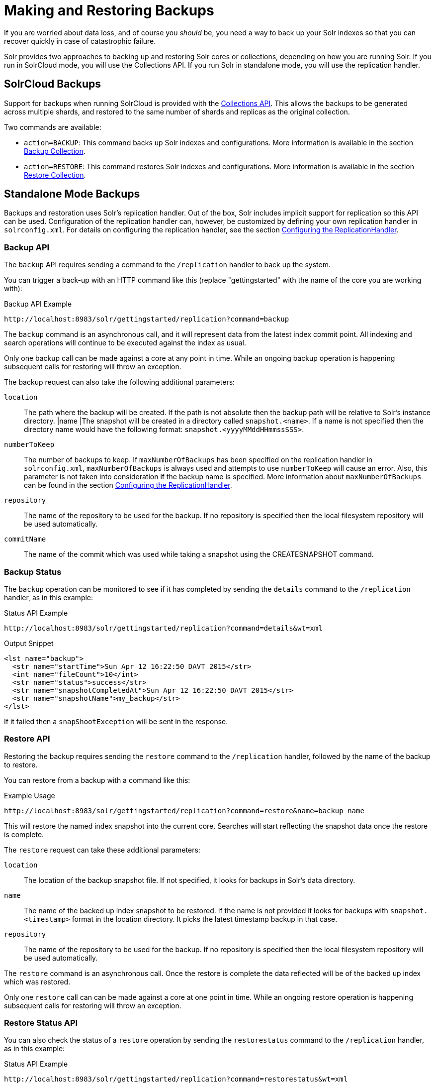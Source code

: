 = Making and Restoring Backups
:page-shortname: making-and-restoring-backups
:page-permalink: making-and-restoring-backups.html
// Licensed to the Apache Software Foundation (ASF) under one
// or more contributor license agreements.  See the NOTICE file
// distributed with this work for additional information
// regarding copyright ownership.  The ASF licenses this file
// to you under the Apache License, Version 2.0 (the
// "License"); you may not use this file except in compliance
// with the License.  You may obtain a copy of the License at
//
//   http://www.apache.org/licenses/LICENSE-2.0
//
// Unless required by applicable law or agreed to in writing,
// software distributed under the License is distributed on an
// "AS IS" BASIS, WITHOUT WARRANTIES OR CONDITIONS OF ANY
// KIND, either express or implied.  See the License for the
// specific language governing permissions and limitations
// under the License.

If you are worried about data loss, and of course you _should_ be, you need a way to back up your Solr indexes so that you can recover quickly in case of catastrophic failure.

Solr provides two approaches to backing up and restoring Solr cores or collections, depending on how you are running Solr. If you run in SolrCloud mode, you will use the Collections API. If you run Solr in standalone mode, you will use the replication handler.

== SolrCloud Backups

Support for backups when running SolrCloud is provided with the <<collections-api.adoc#collections-api,Collections API>>. This allows the backups to be generated across multiple shards, and restored to the same number of shards and replicas as the original collection.

Two commands are available:

* `action=BACKUP`: This command backs up Solr indexes and configurations. More information is available in the section <<collections-api.adoc#backup,Backup Collection>>.
* `action=RESTORE`: This command restores Solr indexes and configurations. More information is available in the section <<collections-api.adoc#restore,Restore Collection>>.

== Standalone Mode Backups

Backups and restoration uses Solr's replication handler. Out of the box, Solr includes implicit support for replication so this API can be used. Configuration of the replication handler can, however, be customized by defining your own replication handler in `solrconfig.xml`. For details on configuring the replication handler, see the section <<index-replication.adoc#configuring-the-replicationhandler,Configuring the ReplicationHandler>>.

=== Backup API

The `backup` API requires sending a command to the `/replication` handler to back up the system.

You can trigger a back-up with an HTTP command like this (replace "gettingstarted" with the name of the core you are working with):

.Backup API Example
[source,text]
----
http://localhost:8983/solr/gettingstarted/replication?command=backup
----

The `backup` command is an asynchronous call, and it will represent data from the latest index commit point. All indexing and search operations will continue to be executed against the index as usual.

Only one backup call can be made against a core at any point in time. While an ongoing backup operation is happening subsequent calls for restoring will throw an exception.

The backup request can also take the following additional parameters:

`location`::
The path where the backup will be created. If the path is not absolute then the backup path will be relative to Solr's instance directory.
|name |The snapshot will be created in a directory called `snapshot.<name>`. If a name is not specified then the directory name would have the following format: `snapshot.<yyyyMMddHHmmssSSS>`.

`numberToKeep`::
The number of backups to keep. If `maxNumberOfBackups` has been specified on the replication handler in `solrconfig.xml`, `maxNumberOfBackups` is always used and attempts to use `numberToKeep` will cause an error. Also, this parameter is not taken into consideration if the backup name is specified. More information about `maxNumberOfBackups` can be found in the section <<index-replication.adoc#configuring-the-replicationhandler,Configuring the ReplicationHandler>>.

`repository`::
The name of the repository to be used for the backup. If no repository is specified then the local filesystem repository will be used automatically.

`commitName`::
The name of the commit which was used while taking a snapshot using the CREATESNAPSHOT command.

=== Backup Status

The `backup` operation can be monitored to see if it has completed by sending the `details` command to the `/replication` handler, as in this example:

.Status API Example
[source,text]
----
http://localhost:8983/solr/gettingstarted/replication?command=details&wt=xml
----

.Output Snippet
[source,xml]
----
<lst name="backup">
  <str name="startTime">Sun Apr 12 16:22:50 DAVT 2015</str>
  <int name="fileCount">10</int>
  <str name="status">success</str>
  <str name="snapshotCompletedAt">Sun Apr 12 16:22:50 DAVT 2015</str>
  <str name="snapshotName">my_backup</str>
</lst>
----

If it failed then a `snapShootException` will be sent in the response.

=== Restore API

Restoring the backup requires sending the `restore` command to the `/replication` handler, followed by the name of the backup to restore.

You can restore from a backup with a command like this:

.Example Usage
[source,text]
----
http://localhost:8983/solr/gettingstarted/replication?command=restore&name=backup_name
----

This will restore the named index snapshot into the current core. Searches will start reflecting the snapshot data once the restore is complete.

The `restore` request can take these additional parameters:

`location`::
The location of the backup snapshot file. If not specified, it looks for backups in Solr's data directory.

`name`::
The name of the backed up index snapshot to be restored. If the name is not provided it looks for backups with `snapshot.<timestamp>` format in the location directory. It picks the latest timestamp backup in that case.

`repository`::
The name of the repository to be used for the backup. If no repository is specified then the local filesystem repository will be used automatically.

The `restore` command is an asynchronous call. Once the restore is complete the data reflected will be of the backed up index which was restored.

Only one `restore` call can can be made against a core at one point in time. While an ongoing restore operation is happening subsequent calls for restoring will throw an exception.

=== Restore Status API

You can also check the status of a `restore` operation by sending the `restorestatus` command to the `/replication` handler, as in this example:

.Status API Example
[source,text]
----
http://localhost:8983/solr/gettingstarted/replication?command=restorestatus&wt=xml
----

.Status API Output
[source,xml]
----
<response>
  <lst name="responseHeader">
    <int name="status">0</int>
    <int name="QTime">0</int>
  </lst>
  <lst name="restorestatus">
    <str name="snapshotName">snapshot.<name></str>
    <str name="status">success</str>
  </lst>
</response>
----

The status value can be "In Progress", "success" or "failed". If it failed then an "exception" will also be sent in the response.

=== Create Snapshot API

The snapshot functionality is different from the backup functionality as the index files aren't copied anywhere. The index files are snapshotted in the same index directory and can be referenced while taking backups.

You can trigger a snapshot command with an HTTP command like this (replace "techproducts" with the name of the core you are working with):

.Create Snapshot API Example
[source,text]
----
http://localhost:8983/solr/admin/cores?action=CREATESNAPSHOT&core=techproducts&commitName=commit1
----

The `CREATESNAPSHOT` request parameters are:

`commitName`::
The name to store the snapshot as.

`core`:: The name of the core to perform the snapshot on.

`async`:: Request ID to track this action which will be processed asynchronously.

=== List Snapshot API

The `LISTSNAPSHOTS` command lists all the taken snapshots for a particular core.

You can trigger a list snapshot command with an HTTP command like this (replace "techproducts" with the name of the core you are working with):

.List Snapshot API
[source,text]
----
http://localhost:8983/solr/admin/cores?action=LISTSNAPSHOTS&core=techproducts&commitName=commit1
----

The list snapshot request parameters are:

`core`::
The name of the core to whose snapshots we want to list.

`async`::
Request ID to track this action which will be processed asynchronously.

=== Delete Snapshot API

The `DELETESNAPSHOT` command deletes a snapshot for a particular core.

You can trigger a delete snapshot with an HTTP command like this (replace "techproducts" with the name of the core you are working with):

.Delete Snapshot API Example
[source,text]
----
http://localhost:8983/solr/admin/cores?action=DELETESNAPSHOT&core=techproducts&commitName=commit1
----

The delete snapshot request parameters are:

`commitName`::
Specify the commit name to be deleted

`core`::
The name of the core whose snapshot we want to delete

`async`::
Request ID to track this action which will be processed asynchronously

== Backup/Restore Storage Repositories

Solr provides interfaces to plug different storage systems for backing up and restoring. For example, you can have a Solr cluster running on a local filesystem like EXT3 but you can backup the indexes to a HDFS filesystem or vice versa.

The repository interfaces needs to be configured in the `solr.xml` file. While running backup/restore commands we can specify the repository to be used.

If no repository is configured then the local filesystem repository will be used automatically.

Example `solr.xml` section to configure a repository like <<running-solr-on-hdfs.adoc#running-solr-on-hdfs,HDFS>>:

[source,xml]
----
<backup>
  <repository name="hdfs" class="org.apache.solr.core.backup.repository.HdfsBackupRepository" default="false">
    <str name="location">${solr.hdfs.default.backup.path}</str>
    <str name="solr.hdfs.home">${solr.hdfs.home:}</str>
    <str name="solr.hdfs.confdir">${solr.hdfs.confdir:}</str>
  </repository>
</backup>
----
